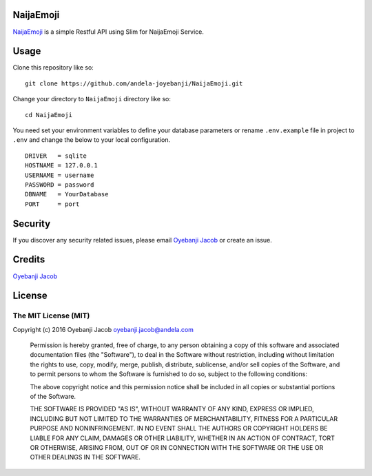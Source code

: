 |Build Status| |Scrutinizer Code Quality| |Coverage Status|

NaijaEmoji
==========

`NaijaEmoji <http://naijaemoji.readthedocs.org/en/latest/>`__ is a
simple Restful API using Slim for NaijaEmoji Service.

Usage
=====

Clone this repository like so:

::

        git clone https://github.com/andela-joyebanji/NaijaEmoji.git

Change your directory to ``NaijaEmoji`` directory like so:

::

        cd NaijaEmoji

You need set your environment variables to define your database
parameters or rename ``.env.example`` file in project to ``.env`` and
change the below to your local configuration.

::

    DRIVER   = sqlite
    HOSTNAME = 127.0.0.1
    USERNAME = username
    PASSWORD = password
    DBNAME   = YourDatabase
    PORT     = port

Security
========

If you discover any security related issues, please email `Oyebanji
Jacob <oyebanji.jacob@andela.com>`__ or create an issue.

Credits
=======

`Oyebanji Jacob <https://github.com/andela-joyebanji>`__

License
=======

The MIT License (MIT)
---------------------

Copyright (c) 2016 Oyebanji Jacob oyebanji.jacob@andela.com

    Permission is hereby granted, free of charge, to any person
    obtaining a copy of this software and associated documentation files
    (the "Software"), to deal in the Software without restriction,
    including without limitation the rights to use, copy, modify, merge,
    publish, distribute, sublicense, and/or sell copies of the Software,
    and to permit persons to whom the Software is furnished to do so,
    subject to the following conditions:

    The above copyright notice and this permission notice shall be
    included in all copies or substantial portions of the Software.

    THE SOFTWARE IS PROVIDED "AS IS", WITHOUT WARRANTY OF ANY KIND,
    EXPRESS OR IMPLIED, INCLUDING BUT NOT LIMITED TO THE WARRANTIES OF
    MERCHANTABILITY, FITNESS FOR A PARTICULAR PURPOSE AND
    NONINFRINGEMENT. IN NO EVENT SHALL THE AUTHORS OR COPYRIGHT HOLDERS
    BE LIABLE FOR ANY CLAIM, DAMAGES OR OTHER LIABILITY, WHETHER IN AN
    ACTION OF CONTRACT, TORT OR OTHERWISE, ARISING FROM, OUT OF OR IN
    CONNECTION WITH THE SOFTWARE OR THE USE OR OTHER DEALINGS IN THE
    SOFTWARE.

.. |Build Status| image:: https://travis-ci.org/andela-joyebanji/NaijaEmoji.svg?branch=develop
   :target: https://travis-ci.org/andela-joyebanji/NaijaEmoji
.. |Scrutinizer Code Quality| image:: https://scrutinizer-ci.com/g/andela-joyebanji/NaijaEmoji/badges/quality-score.png?b=develop
   :target: https://scrutinizer-ci.com/g/andela-joyebanji/NaijaEmoji/?branch=develop
.. |Coverage Status| image:: https://coveralls.io/repos/github/andela-joyebanji/NaijaEmoji/badge.svg?branch=develop
   :target: https://coveralls.io/github/andela-joyebanji/NaijaEmoji?branch=develop
